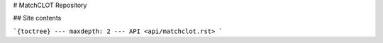 # MatchCLOT Repository

## Site contents

```{toctree}
---
maxdepth: 2
---
API <api/matchclot.rst>
```
